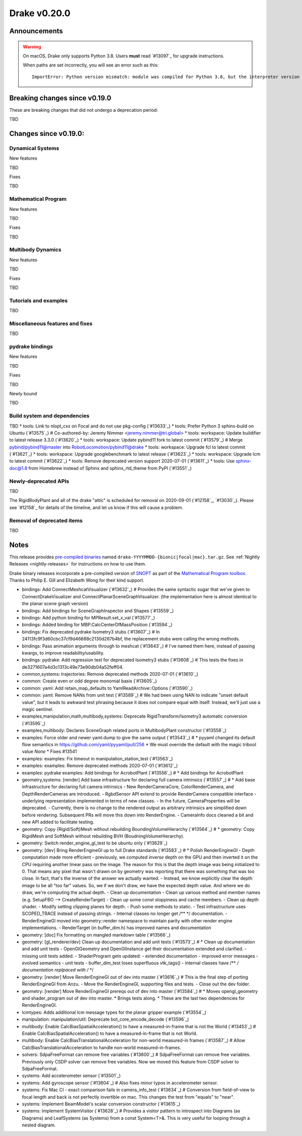 *************
Drake v0.20.0
*************

Announcements
-------------

.. warning::

  On macOS, Drake only supports Python 3.8.  Users **must** read `#13097`_ for
  upgrade instructions.

  When paths are set incorrectly, you will see an error such as this::

      ImportError: Python version mismatch: module was compiled for Python 3.8, but the interpreter version is incompatible: 3.7.7

Breaking changes since v0.19.0
------------------------------

These are breaking changes that did not undergo a deprecation period:

TBD

Changes since v0.19.0:
----------------------

Dynamical Systems
~~~~~~~~~~~~~~~~~

New features

TBD

Fixes

TBD

Mathematical Program
~~~~~~~~~~~~~~~~~~~~

New features

TBD

Fixes

TBD

Multibody Dynamics
~~~~~~~~~~~~~~~~~~

New features

TBD

Fixes

TBD

Tutorials and examples
~~~~~~~~~~~~~~~~~~~~~~

TBD

Miscellaneous features and fixes
~~~~~~~~~~~~~~~~~~~~~~~~~~~~~~~~

TBD

pydrake bindings
~~~~~~~~~~~~~~~~

New features

TBD

Fixes

TBD

Newly bound

TBD

Build system and dependencies
~~~~~~~~~~~~~~~~~~~~~~~~~~~~~

TBD
* tools: Link to nlopt_cxx on Focal and do not use pkg-config (`#13633`_)
* tools: Prefer Python 3 sphinx-build on Ubuntu (`#13575`_)  # Co-authored-by: Jeremy Nimmer <jeremy.nimmer@tri.global>
* tools: workspace: Update buildifier to latest release 3.3.0 (`#13620`_)
* tools: workspace: Update pybind11 fork to latest commit (`#13579`_)  # Merge pybind/pybind11@master into RobotLocomotion/pybind11@drake
* tools: workspace: Upgrade fcl to latest commit (`#13621`_)
* tools: workspace: Upgrade googlebenchmark to latest release (`#13623`_)
* tools: workspace: Upgrade lcm to latest commit (`#13622`_)
* tools: Remove deprecated version support 2020-07-01 (`#13611`_)
* tools: Use sphinx-doc@1.8 from Homebrew instead of Sphinx and sphinx_rtd_theme from PyPI (`#13551`_)

Newly-deprecated APIs
~~~~~~~~~~~~~~~~~~~~~

TBD

The RigidBodyPlant and all of the drake "attic" is scheduled for removal on
2020-09-01 (`#12158`_, `#13030`_).  Please see `#12158`_ for details of the
timeline, and let us know if this will cause a problem.

Removal of deprecated items
~~~~~~~~~~~~~~~~~~~~~~~~~~~

TBD

Notes
-----

This release provides `pre-compiled binaries
<https://github.com/RobotLocomotion/drake/releases/tag/v0.20.0>`__ named
``drake-YYYYMMDD-{bionic|focal|mac}.tar.gz``. See :ref:`Nightly Releases
<nightly-releases>` for instructions on how to use them.

Drake binary releases incorporate a pre-compiled version of `SNOPT
<https://ccom.ucsd.edu/~optimizers/solvers/snopt/>`__ as part of the
`Mathematical Program toolbox
<https://drake.mit.edu/doxygen_cxx/group__solvers.html>`__. Thanks to
Philip E. Gill and Elizabeth Wong for their kind support.

..
  Current oldest_commit 43a28f99ac2aa9d152c096b6a878465336d879f6 (inclusive).
  Current newest_commit 0eccf1a5f26727bcf394443d4aee22e4278cac5f (inclusive).

* bindings: Add ConnectMeshcatVisualizer (`#13632`_)  # Provides the same syntactic sugar that we've given to ConnectDrakeVisualizer and ConnectPlanarSceneGraphVisualizer.  (the implementation here is almost identical to the planar scene graph version)
* bindings: Add bindings for SceneGraphInspector and Shapes (`#13559`_)
* bindings: Add python binding for MPResult.set_x_val (`#13577`_)
* bindings: Added binding for MBP.CalcCenterOfMassPosition (`#13594`_)
* bindings: Fix deprecated pydrake Isometry3 stubs (`#13607`_)  # In 24113fc9f3d60cbc37cf9d46688c2130d267b4bf, the replacement stubs were calling the wrong methods.
* bindings: Pass animation arguments through to meshcat (`#13643`_)  # I've named them here, instead of passing kwargs, to improve readability/usability.
* bindings: pydrake: Add regression test for deprecated Isometry3 stubs (`#13608`_)  # This tests the fixes in de3271607a4d3c1313c49e73e90db04a52feff04.
* common,systems: trajectories: Remove deprecated methods 2020-07-01 (`#13610`_)
* common: Create even or odd degree monomial basis (`#13605`_)
* common: yaml: Add retain_map_defaults to YamlReadArchive::Options (`#13590`_)
* common: yaml: Remove NANs from unit test (`#13589`_)  # We had been using NAN to indicate "unset default value", but it leads to awkward test phrasing because it does not compare equal with itself. Instead, we'll just use a magic sentinel.
* examples,manipulation,math,multibody,systems: Deprecate RigidTransform/Isometry3 automatic conversion (`#13595`_)
* examples,multibody: Declares SceneGraph related ports in MultibodyPlant constructor (`#13558`_)
* examples: Force older and newer yaml.dump to give the same output (`#13543`_)  # * pyyaml changed its default flow semantics in https://github.com/yaml/pyyaml/pull/256 * We must override the default with the magic tribool value `None` * Fixes #13541
* examples: examples: Fix timeout in manipulation_station_test (`#13563`_)
* examples: examples: Remove deprecated methods 2020-07-01 (`#13612`_)
* examples: pydrake examples: Add bindings for AcrobotPlant (`#13556`_)  # * Add bindings for AcrobotPlant
* geometry,systems: [render] Add base infrastructure for declaring full camera intrinsics (`#13557`_)  # * Add base infrastructure for declaring full camera intrinsics - New RenderCameraCore, ColorRenderCamera, and DepthRenderCameras are introduced. - RgbdSensor API extend to provide RenderCamera compatible interface - underlying representation implemented in terms of new classes. - In the future, CameraProperties will be deprecated. - Currently, there is no change to the rendered output as arbitrary intrinsics are simplified down before rendering. Subsequent PRs will move this down into RenderEngine. - CameraInfo docs cleaned a bit and new API added to facilitate testing.
* geometry: Copy {Rigid/Soft}Mesh without rebuilding BoundingVolumeHierarchy (`#13564`_)  # * geometry: Copy RigidMesh and SoftMesh without rebuilding BVH (BoudningVolumeHierarchy).
* geometry: Switch render_engine_gl_test to be ubuntu only (`#13629`_)
* geometry: [dev] Bring RenderEngineGl up to full Drake standards (`#13583`_)  # * Polish RenderEngineGl - Depth computation made more efficient - previously, we computed *inverse* depth on the GPU and then inverted it on the CPU requiring another linear pass on the image. The reason for this is that the depth image was being initialized to 0. That means any pixel that wasn't drawn on by geometry was reporting that there was something that was too close. In fact, that's the inverse of the answer we actually wanted. - Instead, we know explicitly clear the depth image to be all "too far" values. So, we if we don't draw, we have the expected depth value. And where we do draw, we're computing the actual depth. - Clean up documentation - Clean up various method and member names (e.g. SetupFBO --> CreateRenderTarget) - Clean up some const sloppiness and cache members. - Clean up depth shader. - Modify setting clipping planes for depth. - Push some methods to static. - Test infrastructure uses SCOPED_TRACE instead of passing strings. - Internal classes no longer get /** */ documentation. - RenderEngineGl moved into geometry::render namespace to maintain parity with other render engine implementations. - RenderTarget (in buffer_dim.h) has improved names and documentation
* geometry: [doc] Fix formatting on mangled markdown table (`#13566`_)
* geometry: [gl_renderer/dev] Clean up documentation and add unit tests (`#13573`_)  # * Clean up documentation and add unit tests - OpenGlGeometry and OpenGlInstance get their documentation extended and clarified. - missing unit tests added. - ShaderProgram gets updated: - extended documentation - improved error messages - evolved semantics - unit tests - buffer_dim_test loses superfluous vtk_tags() - internal classes have /** */ documentation replpaced with /* */
* geometry: [render] Move RenderEngineGl out of dev into master (`#13616`_)  # This is the final step of porting RenderEngineGl from Anzu. - Move the RenderEngineGl, supporting files and tests. - Close out the dev folder.
* geometry: [render] Move RenderEngineGl prereqs out of dev into master (`#13584`_)  # * Moves opengl_geometry and shader_program out of dev into master. * Brings tests along. * These are the last two dependencies for RenderEngineGl.
* lcmtypes: Adds additional lcm message types for the planar gripper example (`#13554`_)
* manipulation: manipulation/util: Deprecate bot_core_encode_decode (`#13596`_)
* multibody: Enable CalcBiasSpatialAcceleration() to have a measured-in-frame that is not the World (`#13453`_)  # Enable CalcBiasSpatialAcceleration() to have a measured-in-frame that is not World.
* multibody: Enable CalcBiasTranslationalAcceleration for non-world measured-in frames (`#13587`_)  # Allow CalcBiasTranslationalAcceleration to handle non-world measured-in-frames.
* solvers: SdpaFreeFormat can remove free variables (`#13600`_)  # SdpaFreeFormat can remove free variables. Previously only CSDP solver can remove free variables. Now we moved this feature from CSDP solver to SdpaFreeFormat.
* systems: Add accelerometer sensor (`#13501`_)
* systems: Add gyroscope sensor (`#13604`_)  # Also fixes minor typos in accelerometer sensor.
* systems: Fix Mac CI - exact comparison fails in camera_info_test (`#13634`_)  # Conversion from field-of-view to focal length and back is not perfectly invertible on mac. This changes the test from "equals" to "near".
* systems: Implement BeamModel's scalar conversion constructor (`#13615`_)
* systems: Implement SystemVisitor (`#13628`_)  # Provides a visitor pattern to introspect into Diagrams (as Diagrams) and LeafSystems (as Systems) from a const System<T>&.  This is very useful for looping through a nested diagram.
